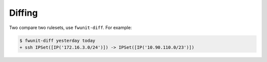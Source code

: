 Diffing
=======

Two compare two rulesets, use ``fwunit-diff``.
For example:

.. code-block:: none

    $ fwunit-diff yesterday today
    + ssh IPSet([IP('172.16.3.0/24')]) -> IPSet([IP('10.90.110.0/23')])
